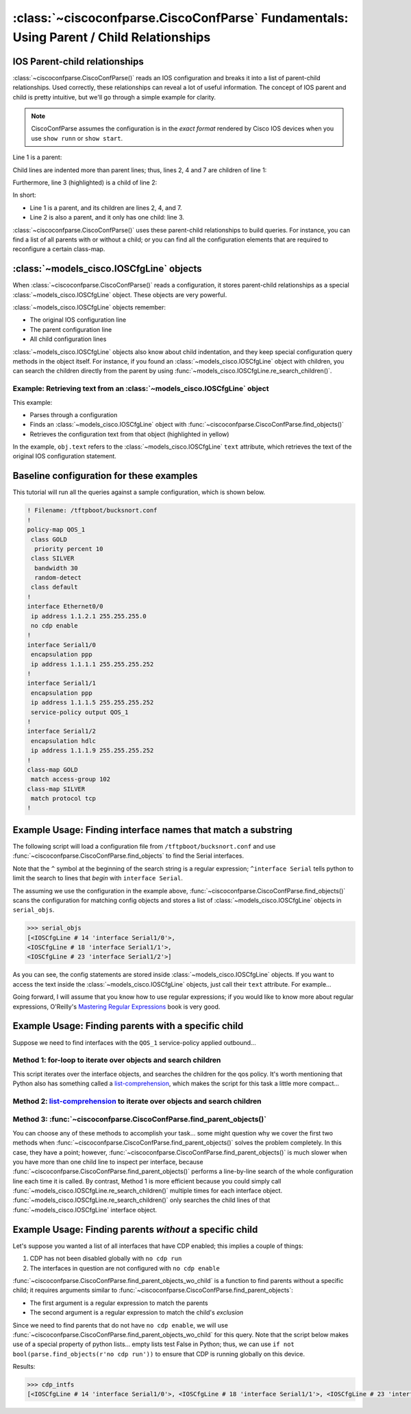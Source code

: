 ========================================================================================
:class:`~ciscoconfparse.CiscoConfParse` Fundamentals: Using Parent / Child Relationships
========================================================================================

IOS Parent-child relationships
------------------------------

:class:`~ciscoconfparse.CiscoConfParse()` reads an IOS configuration and breaks
it into a list of parent-child relationships.  Used correctly, these
relationships can reveal a lot of useful information.  The concept of IOS
parent and child is pretty intuitive, but we'll go through a simple example
for clarity.

.. note:: CiscoConfParse assumes the configuration is in the *exact format* rendered by Cisco IOS devices when you use ``show runn`` or ``show start``.

Line 1 is a parent:

.. code-block:: none
   :emphasize-lines: 1

   policy-map QOS_1
    class GOLD
     priority percent 10
    class SILVER
     bandwidth 30
     random-detect
    class default
   !

Child lines are indented more than parent lines; thus, lines 2, 4 and 7
are children of line 1:

.. code-block:: none
   :emphasize-lines: 2,4,7

   policy-map QOS_1
    class GOLD
     priority percent 10
    class SILVER
     bandwidth 30
     random-detect
    class default
   !

Furthermore, line 3 (highlighted) is a child of line 2:

.. code-block:: none
   :emphasize-lines: 3

   policy-map QOS_1
    class GOLD
     priority percent 10
    class SILVER
     bandwidth 30
     random-detect
    class default
   !

In short:

- Line 1 is a parent, and its children are lines 2, 4, and 7.
- Line 2 is also a parent, and it only has one child: line 3.

:class:`~ciscoconfparse.CiscoConfParse()` uses these parent-child relationships
to build queries.  For instance, you can find a list of all parents with or
without a child; or you can find all the configuration elements that are
required to reconfigure a certain class-map.

:class:`~models_cisco.IOSCfgLine` objects
-----------------------------------------

When :class:`~ciscoconfparse.CiscoConfParse()` reads a configuration, it stores
parent-child relationships as a special :class:`~models_cisco.IOSCfgLine`
object.  These objects are very powerful.

:class:`~models_cisco.IOSCfgLine` objects remember:

- The original IOS configuration line
- The parent configuration line
- All child configuration lines

:class:`~models_cisco.IOSCfgLine` objects also know about child indentation,
and they keep special configuration query methods in the object itself.  For
instance, if you found an :class:`~models_cisco.IOSCfgLine` object with
children, you can search the children directly from the parent by using
:func:`~models_cisco.IOSCfgLine.re_search_children()`.

Example: Retrieving text from an :class:`~models_cisco.IOSCfgLine` object
~~~~~~~~~~~~~~~~~~~~~~~~~~~~~~~~~~~~~~~~~~~~~~~~~~~~~~~~~~~~~~~~~~~~~~~~~

This example:

- Parses through a configuration
- Finds an :class:`~models_cisco.IOSCfgLine` object with :func:`~ciscoconfparse.CiscoConfParse.find_objects()`
- Retrieves the configuration text from that object (highlighted in yellow)

.. code-block:: python
   :emphasize-lines: 9

   >>> from ciscoconfparse import CiscoConfParse
   >>> parse = CiscoConfParse([
   ...     '!',
   ...     'interface Serial1/0',
   ...     ' ip address 1.1.1.5 255.255.255.252'
   ...     ])
   >>> for obj in parse.find_objects(r"interface"):
   ...     print("Object: " + str(obj))
   ...     print("Config text: " + str(obj.text))
   ...
   Object: <IOSCfgLine # 1 'interface Serial1/0'>
   Config text: interface Serial1/0
   >>>
   >>> quit()
   [mpenning@tsunami ~]$

In the example, ``obj.text`` refers to the :class:`~models_cisco.IOSCfgLine`
``text`` attribute, which retrieves the text of the original IOS configuration
statement.



Baseline configuration for these examples
-----------------------------------------

This tutorial will run all the queries against a sample configuration, which is shown below.

.. code-block:: none

   ! Filename: /tftpboot/bucksnort.conf
   !
   policy-map QOS_1
    class GOLD
     priority percent 10
    class SILVER
     bandwidth 30
     random-detect
    class default
   !
   interface Ethernet0/0
    ip address 1.1.2.1 255.255.255.0
    no cdp enable
   !
   interface Serial1/0
    encapsulation ppp
    ip address 1.1.1.1 255.255.255.252
   !
   interface Serial1/1
    encapsulation ppp
    ip address 1.1.1.5 255.255.255.252
    service-policy output QOS_1
   !
   interface Serial1/2
    encapsulation hdlc
    ip address 1.1.1.9 255.255.255.252
   !
   class-map GOLD
    match access-group 102
   class-map SILVER
    match protocol tcp
   !

Example Usage: Finding interface names that match a substring
-------------------------------------------------------------

The following script will load a configuration file from
``/tftpboot/bucksnort.conf`` and use
:func:`~ciscoconfparse.CiscoConfParse.find_objects` to find the
Serial interfaces.

Note that the ``^`` symbol at the beginning of the search string is a regular expression; ``^interface Serial`` tells python to limit the search to lines that
*begin* with ``interface Serial``.

.. code-block:: python
   :emphasize-lines: 3

   >>> from ciscoconfparse import CiscoConfParse
   >>> parse = CiscoConfParse("/tftpboot/bucksnort.conf")
   >>> serial_objs = parse.find_objects("^interface Serial")

The assuming we use the configuration in the example above,
:func:`~ciscoconfparse.CiscoConfParse.find_objects()` scans the configuration
for matching config objects and stores a list of
:class:`~models_cisco.IOSCfgLine` objects in ``serial_objs``.

.. code-block:: python

   >>> serial_objs
   [<IOSCfgLine # 14 'interface Serial1/0'>,
   <IOSCfgLine # 18 'interface Serial1/1'>,
   <IOSCfgLine # 23 'interface Serial1/2'>]

As you can see, the config statements are stored inside
:class:`~models_cisco.IOSCfgLine` objects.  If you want to access the
text inside the :class:`~models_cisco.IOSCfgLine` objects, just call their
``text`` attribute.  For example...

.. code-block:: python
   :emphasize-lines: 2

   >>> for obj in serial_objs:
   ...     print(obj.text)
   ...
   interface Serial1/0
   interface Serial1/1
   interface Serial1/2

Going forward, I will assume that you know how to use regular expressions; if
you would like to know more about regular expressions, O'Reilly's
`Mastering Regular Expressions <http://www.amazon.com/Mastering-Regular-Expressions-Jeffrey-Friedl/dp/0596528124/>`_ book is very good.

Example Usage: Finding parents with a specific child
----------------------------------------------------

Suppose we need to find interfaces with the ``QOS_1`` service-policy applied
outbound...

Method 1: for-loop to iterate over objects and search children
~~~~~~~~~~~~~~~~~~~~~~~~~~~~~~~~~~~~~~~~~~~~~~~~~~~~~~~~~~~~~~

.. code-block:: python
   :emphasize-lines: 2,5

   >>> parse = CiscoConfParse("/tftpboot/bucksnort.conf")
   >>> all_intfs = parse.find_objects(r"^interf")
   >>> qos_intfs = list()
   >>> for obj in all_intfs:
   ...     if obj.re_search_children(r"service-policy\soutput\sQOS_1"):
   ...         qos_intfs.append(obj)
   ...
   >>> qos_intfs
   [<IOSCfgLine # 18 'interface Serial1/1'>]

This script iterates over the interface objects, and searches the children for
the qos policy.  It's worth mentioning that Python also has something called a
`list-comprehension`_, which makes the script for this task a little more
compact...

Method 2: `list-comprehension`_ to iterate over objects and search children
~~~~~~~~~~~~~~~~~~~~~~~~~~~~~~~~~~~~~~~~~~~~~~~~~~~~~~~~~~~~~~~~~~~~~~~~~~~~

.. code-block:: python
   :emphasize-lines: 2,3

   >>> parse = CiscoConfParse("/tftpboot/bucksnort.conf")
   >>> qos_intfs = [obj for obj in parse.find_objects(r"^interf") \
   ...     if obj.re_search_children(r"service-policy\soutput\sQOS_1")]
   ...
   >>> qos_intfs
   [<IOSCfgLine # 18 'interface Serial1/1'>]

Method 3: :func:`~ciscoconfparse.CiscoConfParse.find_parent_objects()`
~~~~~~~~~~~~~~~~~~~~~~~~~~~~~~~~~~~~~~~~~~~~~~~~~~~~~~~~~~~~~~~~~~~~~~~

.. code-block:: python
   :emphasize-lines: 2,3

   >>> parse = CiscoConfParse("/tftpboot/bucksnort.conf")
   >>> qos_intfs = parse.find_parent_objects(parentspec=r"^interf", \
   ...     childspec=r"service-policy\soutput\sQOS_1")
   ...
   >>> qos_intfs
   [<IOSCfgLine # 18 'interface Serial1/1'>]

You can choose any of these methods to accomplish your task...
some might question why we cover the first two methods when
:func:`~ciscoconfparse.CiscoConfParse.find_parent_objects()` solves
the problem completely.  In this case, they have a point; however,
:func:`~ciscoconfparse.CiscoConfParse.find_parent_objects()` is much slower
when you have more than one child line to inspect per interface, because
:func:`~ciscoconfparse.CiscoConfParse.find_parent_objects()` performs a
line-by-line search of the whole configuration line each time it is called.
By contrast, Method 1 is more efficient because you could simply call
:func:`~models_cisco.IOSCfgLine.re_search_children()` multiple times for each
interface object.  :func:`~models_cisco.IOSCfgLine.re_search_children()`
only searches the child lines of that :func:`~models_cisco.IOSCfgLine`
interface object.

Example Usage: Finding parents *without* a specific child
---------------------------------------------------------

Let's suppose you wanted a list of all interfaces that have CDP enabled; this implies a couple of things:

1.  CDP has not been disabled globally with ``no cdp run``
2.  The interfaces in question are not configured with ``no cdp enable``

:func:`~ciscoconfparse.CiscoConfParse.find_parent_objects_wo_child` is a function to
find parents without a specific child; it requires arguments similar to
:func:`~ciscoconfparse.CiscoConfParse.find_parent_objects`:

- The first argument is a regular expression to match the parents
- The second argument is a regular expression to match the child's *exclusion*

Since we need to find parents that do not have ``no cdp enable``, we will use
:func:`~ciscoconfparse.CiscoConfParse.find_parent_objects_wo_child` for this query.
Note that the script below makes use of a special property of python lists...
empty lists test False in Python; thus, we can
use ``if not bool(parse.find_objects(r'no cdp run'))`` to ensure that CDP is
running globally on this device.

.. code-block:: python
   :emphasize-lines: 2-4

   >>> parse = CiscoConfParse("/tftpboot/bucksnort.conf")
   >>> if not bool(parse.find_objects(r'no cdp run')):
   ...     cdp_intfs = parse.find_parent_objects_wo_child(r'^interface',
   ...         r'no cdp enable')

Results:

.. code-block:: python

   >>> cdp_intfs
   [<IOSCfgLine # 14 'interface Serial1/0'>, <IOSCfgLine # 18 'interface Serial1/1'>, <IOSCfgLine # 23 'interface Serial1/2'>]

.. _`list-comprehension`: https://docs.python.org/3/tutorial/datastructures.html#list-comprehensions
